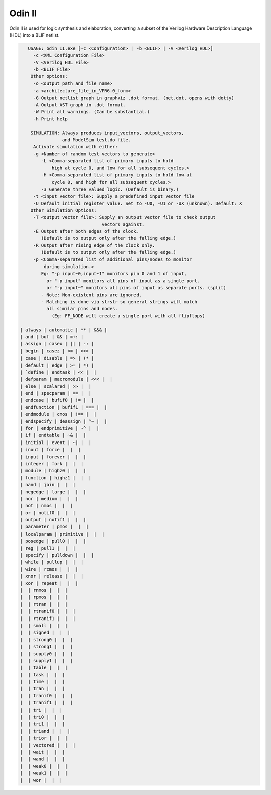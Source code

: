 .. _odin_II:

Odin II
=======

Odin II is used for logic synthesis and elaboration, converting a subset of the Verilog Hardware Description Language (HDL) into a BLIF netlist.

.. seealso:: :cite:`jamieson_odin_II`

.. todo:: More documentation!

.. code-block:: none

    USAGE: odin_II.exe [-c <Configuration> | -b <BLIF> | -V <Verilog HDL>]
      -c <XML Configuration File>
      -V <Verilog HDL File>
      -b <BLIF File>
     Other options:
      -o <output_path and file name>
      -a <architecture_file_in_VPR6.0_form>
      -G Output netlist graph in graphviz .dot format. (net.dot, opens with dotty)
      -A Output AST graph in .dot format.
      -W Print all warnings. (Can be substantial.) 
      -h Print help

     SIMULATION: Always produces input_vectors, output_vectors,
                 and ModelSim test.do file.
      Activate simulation with either: 
      -g <Number of random test vectors to generate>
         -L <Comma-separated list of primary inputs to hold 
             high at cycle 0, and low for all subsequent cycles.>
         -H <Comma-separated list of primary inputs to hold low at 
             cycle 0, and high for all subsequent cycles.>
         -3 Generate three valued logic. (Default is binary.)
      -t <input vector file>: Supply a predefined input vector file
      -U Default initial register value. Set to -U0, -U1 or -UX (unknown). Default: X
     Other Simulation Options: 
      -T <output vector file>: Supply an output vector file to check output
                                vectors against.
      -E Output after both edges of the clock.
         (Default is to output only after the falling edge.)
      -R Output after rising edge of the clock only.
         (Default is to output only after the falling edge.)
      -p <Comma-separated list of additional pins/nodes to monitor
          during simulation.>
         Eg: "-p input~0,input~1" monitors pin 0 and 1 of input, 
           or "-p input" monitors all pins of input as a single port. 
           or "-p input~" monitors all pins of input as separate ports. (split) 
         - Note: Non-existent pins are ignored. 
         - Matching is done via strstr so general strings will match 
           all similar pins and nodes.
             (Eg: FF_NODE will create a single port with all flipflops) 
             
 | always | automatic | ** | &&& | 
 | and | buf | && | =+: | 
 | assign | casex | || | -: | 
 | begin | casez | <= | >>> | 
 | case | disable | => | (* | 
 | default | edge | >= | *) | 
 | `define | endtask | << |  | 
 | defparam | macromodule | <<< |  | 
 | else | scalared | >> |  | 
 | end | specparam | == |  | 
 | endcase | bufif0 | != |  | 
 | endfunction | bufif1 | === |  | 
 | endmodule | cmos | !== |  | 
 | endspecify | deassign | ^~ |  | 
 | for | endprimitive | ~^ |  | 
 | if | endtable | ~& |  | 
 | initial | event | ~| |  | 
 | inout | force |  |  | 
 | input | forever |  |  | 
 | integer | fork |  |  | 
 | module | highz0 |  |  | 
 | function | highz1 |  |  | 
 | nand | join |  |  | 
 | negedge | large |  |  | 
 | nor | medium |  |  | 
 | not | nmos |  |  | 
 | or | notif0 |  |  | 
 | output | notif1 |  |  | 
 | parameter | pmos |  |  | 
 | localparam | primitive |  |  | 
 | posedge | pull0 |  |  | 
 | reg | pull1 |  |  | 
 | specify | pulldown |  |  | 
 | while | pullup |  |  | 
 | wire | rcmos |  |  | 
 | xnor | release |  |  | 
 | xor | repeat |  |  | 
 |  | rnmos |  |  | 
 |  | rpmos |  |  | 
 |  | rtran |  |  | 
 |  | rtranif0 |  |  | 
 |  | rtranif1 |  |  | 
 |  | small |  |  | 
 |  | signed |  |  | 
 |  | strong0 |  |  | 
 |  | strong1 |  |  | 
 |  | supply0 |  |  | 
 |  | supply1 |  |  | 
 |  | table |  |  | 
 |  | task |  |  | 
 |  | time |  |  | 
 |  | tran |  |  | 
 |  | tranif0 |  |  | 
 |  | tranif1 |  |  | 
 |  | tri |  |  | 
 |  | tri0 |  |  | 
 |  | tri1 |  |  | 
 |  | triand |  |  | 
 |  | trior |  |  | 
 |  | vectored |  |  | 
 |  | wait |  |  | 
 |  | wand |  |  | 
 |  | weak0 |  |  | 
 |  | weak1 |  |  | 
 |  | wor |  |  | 


